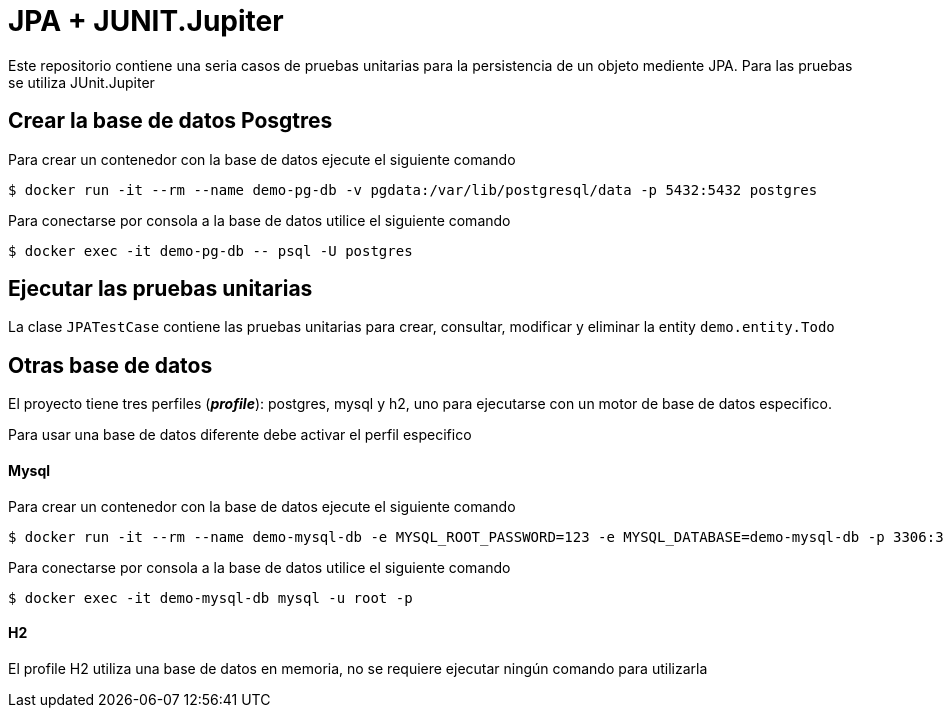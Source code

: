 = JPA + JUNIT.Jupiter

Este repositorio contiene una seria casos de pruebas unitarias para la persistencia de un objeto mediente JPA. Para las pruebas se utiliza JUnit.Jupiter


== Crear la base de datos Posgtres

Para crear un contenedor con la base de datos ejecute el siguiente comando

 $ docker run -it --rm --name demo-pg-db -v pgdata:/var/lib/postgresql/data -p 5432:5432 postgres


Para conectarse por consola a la base de datos utilice el siguiente comando

 $ docker exec -it demo-pg-db -- psql -U postgres


== Ejecutar las pruebas unitarias

La clase `JPATestCase` contiene las pruebas unitarias para crear, consultar, modificar y eliminar la entity `demo.entity.Todo`



== Otras base de datos

El proyecto tiene tres perfiles (*_profile_*):  postgres, mysql y h2, uno para ejecutarse con un motor de base de datos especifico.

Para usar una base de datos diferente debe activar el perfil especifico

==== Mysql

Para crear un contenedor con la base de datos ejecute el siguiente comando

 $ docker run -it --rm --name demo-mysql-db -e MYSQL_ROOT_PASSWORD=123 -e MYSQL_DATABASE=demo-mysql-db -p 3306:3306 mysql


Para conectarse por consola a la base de datos utilice el siguiente comando

 $ docker exec -it demo-mysql-db mysql -u root -p


==== H2

El profile H2 utiliza una base de datos en memoria, no se requiere ejecutar ningún comando para utilizarla
